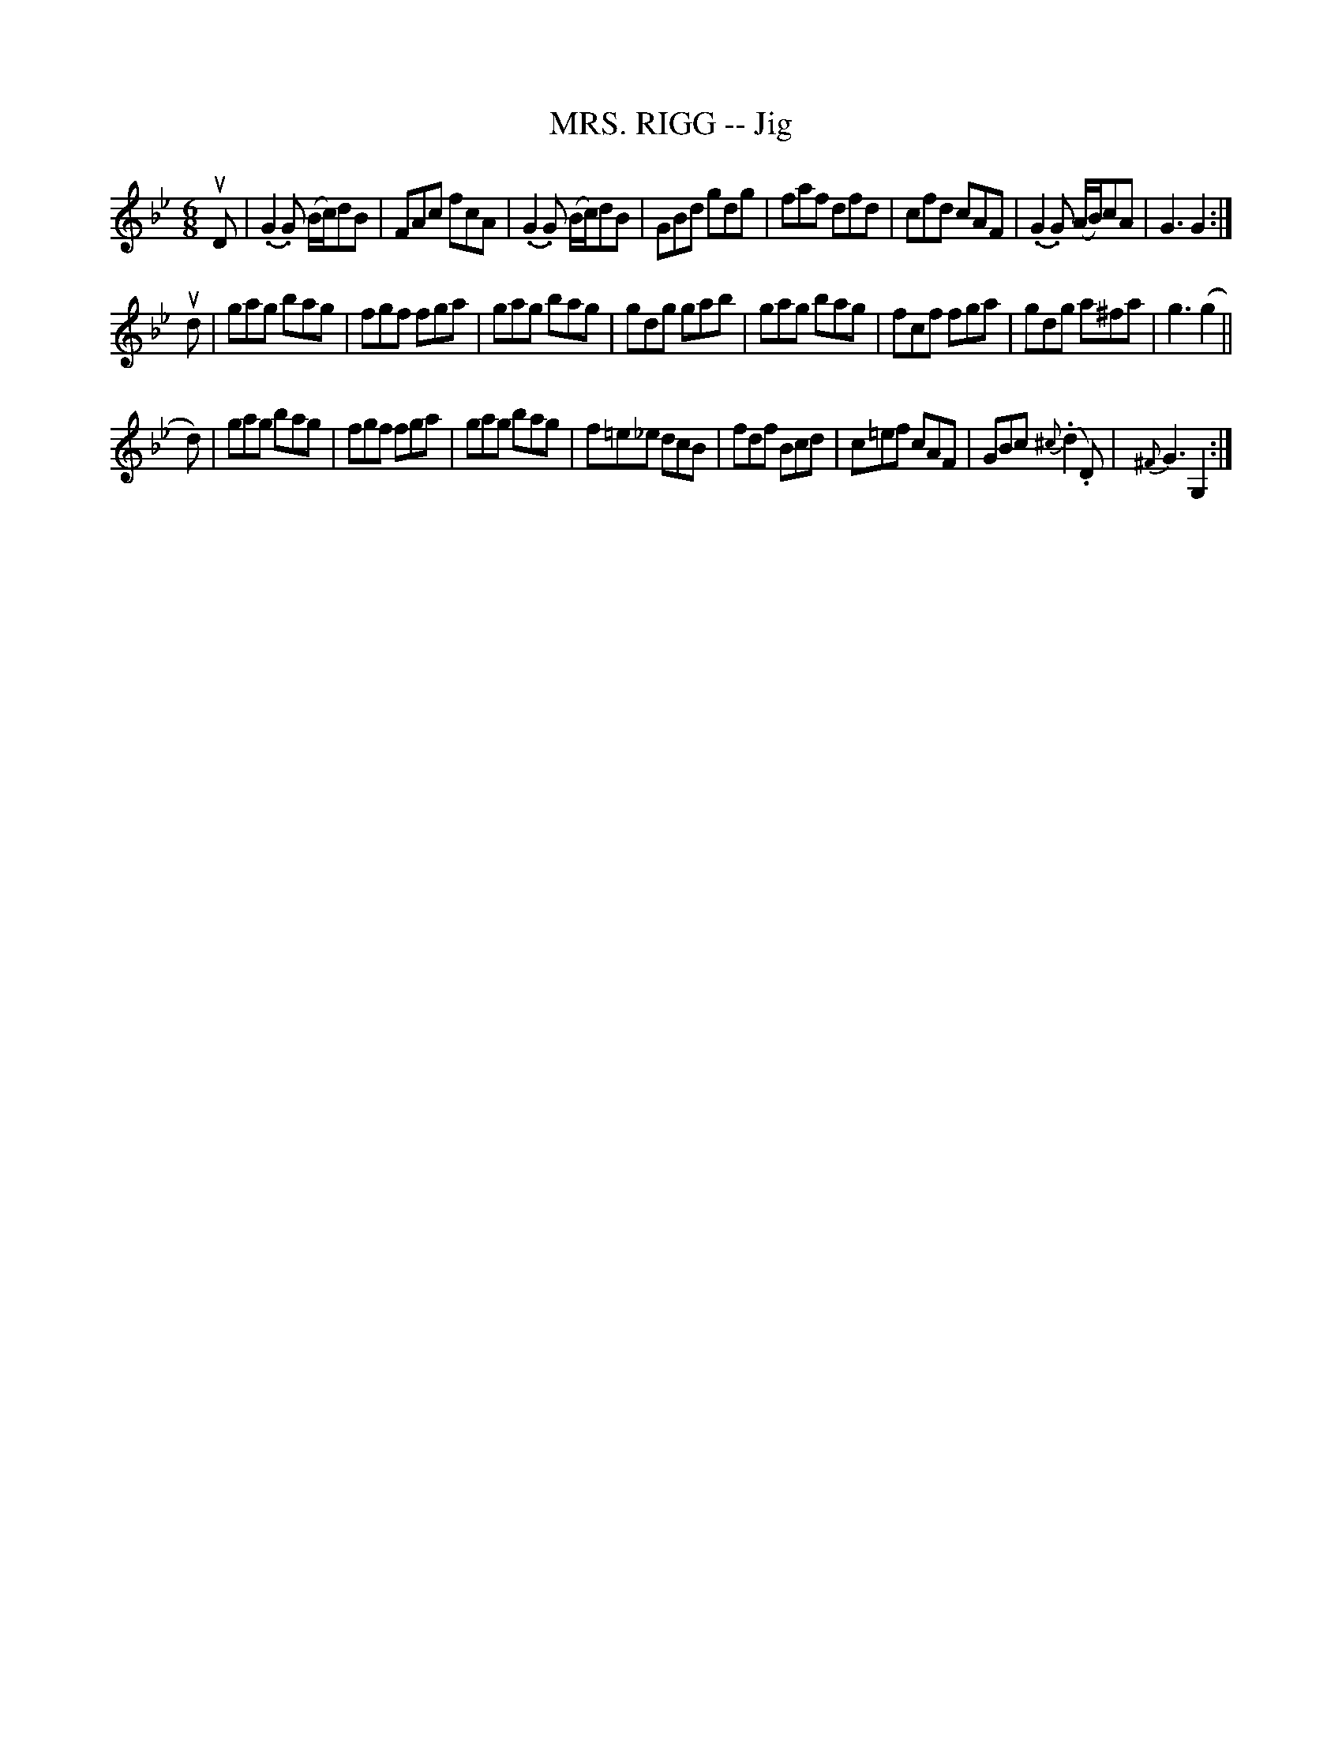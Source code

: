 X: 21282
T: MRS. RIGG -- Jig
R: jig
B: K\"ohler's Violin Repository, v.2, 1885 p.128 #2
F: http://www.archive.org/details/klersviolinrepos02rugg
Z: 2012 John Chambers <jc:trillian.mit.edu>
N: The first phrase's last note has an incorrect length.  (Fixed.)
N: The second phrase has a final repeat but no initial repeat.  (Not fixed).
M: 6/8
L: 1/8
K: Gm
uD |\
(.G2.G) (B/c/)dB | FAc fcA | (.G2.G) (B/c/)dB | GBd gdg |\
faf dfd | cfd cAF | (.G2.G) (A/B/)cA | G3 G2 :|
ud |\
gag bag | fgf fga | gag bag | gdg gab |\
gag bag | fcf fga | gdg a^fa | g3 (g2 ||
d) |\
gag bag | fgf fga | gag bag | f=e_e dcB |\
fdf Bcd | c=ef cAF | GBc {^c}(.d2.D) | {^F}G3 G,2 :|
